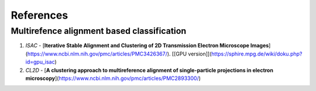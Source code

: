 .. sample documentation master file

**********
References
**********


-------------------------------------------
Multirefence alignment based classification
-------------------------------------------
1. `ISAC` - [**Iterative Stable Alignment and Clustering of 2D Transmission Electron Microscope Images**](https://www.ncbi.nlm.nih.gov/pmc/articles/PMC3426367/). [[GPU version]](https://sphire.mpg.de/wiki/doku.php?id=gpu_isac)
2. `CL2D` - [**A clustering approach to multireference alignment of single-particle projections in electron microscopy**](https://www.ncbi.nlm.nih.gov/pmc/articles/PMC2893300/)